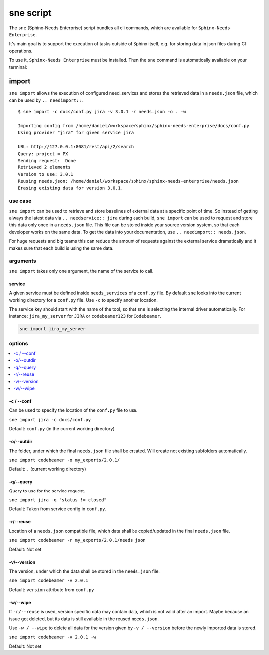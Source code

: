 .. _sne:

sne script
==========
The ``sne`` (Sphinx-Needs Enterprise) script bundles all cli commands, which are available for
``Sphinx-Needs Enterprise``.

It's main goal is to support the execution of tasks outside of Sphinx itself,
e.g. for storing data in json files during CI operations.

To use it, ``Sphinx-Needs Enterprise`` must be installed. Then the ``sne`` command is automatically available on your
terminal:

.. command-output:: sne --help


import
------
``sne import`` allows the execution of configured need_services and stores the retrieved data in a ``needs.json`` file,
which can be used by ``.. needimport::``.

::

    $ sne import -c docs/conf.py jira -v 3.0.1 -r needs.json -o . -w

    Importing config from /home/daniel/workspace/sphinx/sphinx-needs-enterprise/docs/conf.py
    Using provider "jira" for given service jira

    URL: http://127.0.0.1:8081/rest/api/2/search
    Query: project = PX
    Sending request:  Done
    Retrieved 2 elements
    Version to use: 3.0.1
    Reusing needs.json: /home/daniel/workspace/sphinx/sphinx-needs-enterprise/needs.json
    Erasing existing data for version 3.0.1.

use case
~~~~~~~~
``sne import`` can be used to retrieve and store baselines of external data at a specific point of time.
So instead of getting always the latest data via ``.. needservice:: jira`` during each build, ``sne import`` can
be used to request and store this data only once in a ``needs.json`` file.
This file can be stored inside your source version system, so that each developer works on the same data.
To get the data into your documentation, use ``.. needimport:: needs.json``.

For huge requests and big teams this can reduce the amount of requests against the external service dramatically and
it makes sure that each build is using the same data.

arguments
~~~~~~~~~
``sne import`` takes only one argument, the name of the service to call.

service
+++++++
A given service must be defined inside ``needs_services`` of a ``conf.py`` file.
By default ``sne`` looks into the current working directory for a ``conf.py`` file.
Use ``-c`` to specify another location.

The service key should start with the name of the tool, so that ``sne`` is selecting the internal driver automatically.
For instance: ``jira_my_server`` for ``JIRA`` or ``codebeamer123`` for ``Codebeamer``.

.. code-block:: bash

   sne import jira_my_server

options
~~~~~~~

.. contents::
   :local:

-c / --conf
+++++++++++
Can be used to specify the location of the ``conf.py`` file to use.

``sne import jira -c docs/conf.py``

Default: ``conf.py`` (in the current working directory)

-o/--outdir
+++++++++++
The folder, under which the final ``needs.json`` file shall be created.
Will create not existing subfolders automatically.

``sne import codebeamer -o my_exports/2.0.1/``

Default: ``.`` (current working directory)

-q/--query
++++++++++
Query to use for the service request.

``sne import jira -q "status != closed"``

Default: Taken from service config in ``conf.py``.

-r/--reuse
++++++++++
Location of a ``needs.json`` compatible file, which data shall be copied/updated in the
final ``needs.json`` file.

``sne import codebeamer -r my_exports/2.0.1/needs.json``

Default: Not set

-v/--version
++++++++++++
The version, under which the data shall be stored in the ``needs.json`` file.

``sne import codebeamer -v 2.0.1``

Default: ``version`` attribute from ``conf.py``

-w/--wipe
+++++++++
If ``-r/--reuse`` is used, version specific data may contain data, which is not valid after an import. Maybe
because an issue got deleted, but its data is still available in the reused ``needs.json``.

Use ``-w / --wipe`` to delete all data for the version given by ``-v / --version`` before the newly imported
data is stored.

``sne import codebeamer -v 2.0.1 -w``

Default: Not set



